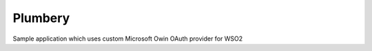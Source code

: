 ===============================
Plumbery
===============================

.. image:: https://ci.appveyor.com/api/projects/status/dfbq28f64ni73ab1?svg=true
        :target: https://ci.appveyor.com/project/jasondaicoder/wso2oauthsampleclient
        
Sample application which uses custom Microsoft Owin OAuth provider for WSO2
